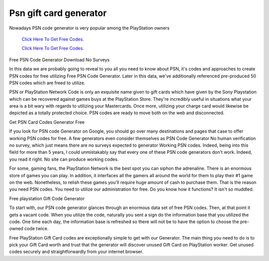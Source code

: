Psn gift card generator
~~~~~~~~~~~~

Nowadays PSN code generator is very popular among the PlayStation owners

  `Click Here To Get Free Codes.
  <https://bit.ly/3qFXa5i>`_
  
  `Click Here To Get Free Codes.
  <https://bit.ly/3qFXa5i>`_

Free PSN Code Generator Download No Surveys 

In this data we are probably going to reveal to you all you need to know about PSN, it's codes and approaches to create PSN codes for free utilizing Free PSN Code Generator. Later in this data, we've additionally referenced pre-produced 50 PSN codes which are freed to utilize. 

PSN or PlayStation Network Code is only an exquisite name given to gift cards which have given by the Sony Playstation which can be recovered against games buys at the PlayStation Store. They're incredibly useful in situations what your area is a bit wary with regards to utilizing your Mastercards. Once more, utilizing your charge card would likewise be depicted as a totally protected choice. PSN codes are ready to move both on the web and disconnected. 

Get PSN Card Codes Generator Free 

If you look for PSN code Generator on Google, you should go over many destinations and pages that case to offer working PSN codes for free. A few generators even consider themselves as PSN Code Generator No human verification no survey, which just means there are no surveys expected to generator Working PSN codes. Indeed, being into this field for more than 5 years, I could unmistakably say that every one of these PSN code generators don't work. Indeed, you read it right. No site can produce working codes. 

For some, gaming fans, the PlayStation Network is the best spot you can siphon the adrenaline. There is an enormous store of games you can play. In addition, it interfaces all the gamers all around the world for them to play their #1 game on the web. Nonetheless, to relish these games you'll require huge amount of cash to purchase them. That is the reason you need PSN codes. You need to utilize our administration for free. Do you know how it functions? It isn't so muddled. 

Free playstation Gift Code Generator 

To start with, our PSN code generator glances through an enormous data set of free PSN codes. Then, at that point it gets a vacant code. When you utilize the code, naturally you sent a sign do the information base that you utilized the code. One time each day, the information base is refreshed so there will not be to have the option to choose the pre-owned code twice. 

Free PlayStation Gift Card codes are exceptionally simple to get with our Generator. The main thing you need to do is to pick your Gift Card worth and trust that the generator will discover unused Gift Card on PlayStation worker. Get unused codes securely and straightforwardly from your internet browser.